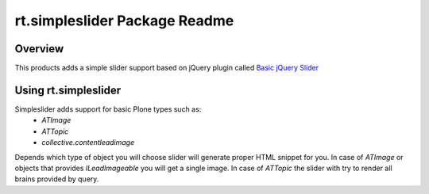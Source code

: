 rt.simpleslider Package Readme
==============================

Overview
--------

This products adds a simple slider support based on jQuery plugin called 
`Basic jQuery Slider <http://basic-slider.com/>`_


Using rt.simpleslider
---------------------

Simpleslider adds support for basic Plone types such as:
 * `ATImage`
 * `ATTopic`
 * `collective.contentleadimage`

Depends which type of object you will choose slider will generate proper HTML
snippet for you. In case of `ATImage` or objects that provides `ILeadImageable` 
you will get a single image. In case of `ATTopic` the slider with try to render
all brains provided by query.

